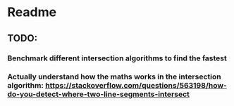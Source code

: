 * Readme
** TODO:
*** Benchmark different intersection algorithms to find the fastest
*** Actually understand how the maths works in the intersection algorithm: https://stackoverflow.com/questions/563198/how-do-you-detect-where-two-line-segments-intersect
